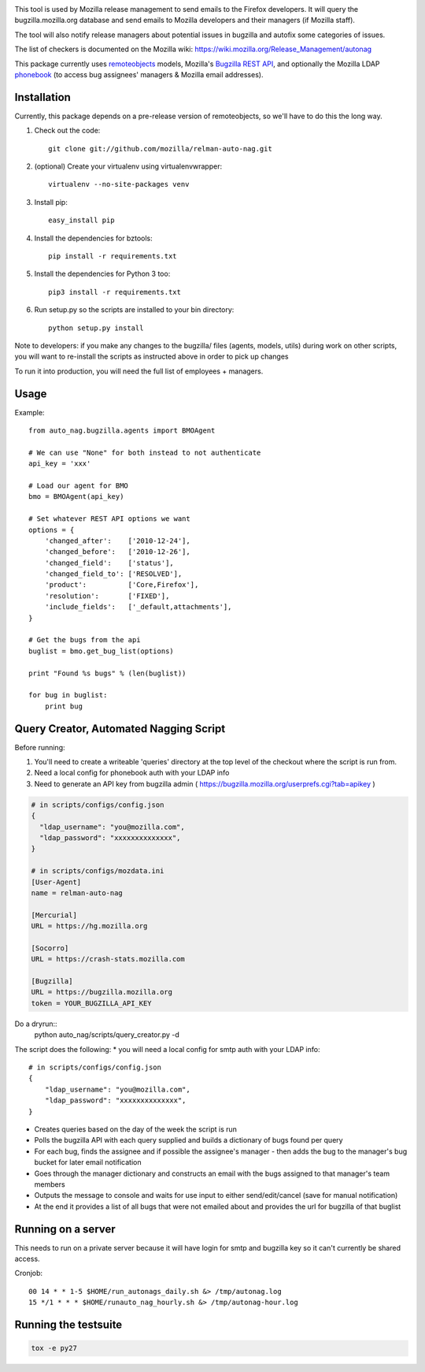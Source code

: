 .. image:: https://travis-ci.org/mozilla/relman-auto-nag.svg?branch=master
    :target: https://travis-ci.org/mozilla/relman-auto-nag
.. image:: https://coveralls.io/repos/github/mozilla/relman-auto-nag/badge.svg
    :target: https://coveralls.io/github/mozilla/relman-auto-nag

    
This tool is used by Mozilla release management to send emails to the Firefox developers. It will query the bugzilla.mozilla.org database and send emails to Mozilla developers and their managers (if Mozilla staff).

The tool will also notify release managers about potential issues in bugzilla and autofix some categories of issues.

The list of checkers is documented on the Mozilla wiki: 
https://wiki.mozilla.org/Release_Management/autonag


This package currently uses `remoteobjects <https://github.com/saymedia/remoteobjects>`_ models, Mozilla's `Bugzilla REST API <https://wiki.mozilla.org/Bugzilla:REST_API>`_, and optionally the Mozilla LDAP `phonebook <https://github.com/mozilla/mobile-phonebook>`_ (to access bug assignees' managers & Mozilla email addresses).


Installation
------------

Currently, this package depends on a pre-release version of remoteobjects, so
we'll have to do this the long way.

#. Check out the code::

    git clone git://github.com/mozilla/relman-auto-nag.git

#. (optional) Create your virtualenv using virtualenvwrapper::

    virtualenv --no-site-packages venv

#. Install pip::

    easy_install pip

#. Install the dependencies for bztools::

    pip install -r requirements.txt

#. Install the dependencies for Python 3 too::

    pip3 install -r requirements.txt

#. Run setup.py so the scripts are installed to your bin directory::

    python setup.py install

Note to developers: if you make any changes to the bugzilla/ files (agents, models, utils) during
work on other scripts, you will want to re-install the scripts as instructed above in order to pick
up changes

To run it into production, you will need the full list of employees + managers.

Usage
----------

Example::

    from auto_nag.bugzilla.agents import BMOAgent

    # We can use "None" for both instead to not authenticate
    api_key = 'xxx'

    # Load our agent for BMO
    bmo = BMOAgent(api_key)

    # Set whatever REST API options we want
    options = {
        'changed_after':    ['2010-12-24'],
        'changed_before':   ['2010-12-26'],
        'changed_field':    ['status'],
        'changed_field_to': ['RESOLVED'],
        'product':          ['Core,Firefox'],
        'resolution':       ['FIXED'],
        'include_fields':   ['_default,attachments'],
    }

    # Get the bugs from the api
    buglist = bmo.get_bug_list(options)

    print "Found %s bugs" % (len(buglist))

    for bug in buglist:
        print bug

Query Creator, Automated Nagging Script
---------------------------------------

Before running::

1. You'll need to create a writeable 'queries' directory at the top level of the checkout where the script is run from.
2. Need a local config for phonebook auth with your LDAP info
3. Need to generate an API key from bugzilla admin ( https://bugzilla.mozilla.org/userprefs.cgi?tab=apikey )

.. code-block:: bash

    # in scripts/configs/config.json
    {
      "ldap_username": "you@mozilla.com",
      "ldap_password": "xxxxxxxxxxxxxx",
    }

    # in scripts/configs/mozdata.ini
    [User-Agent]
    name = relman-auto-nag

    [Mercurial]
    URL = https://hg.mozilla.org

    [Socorro]
    URL = https://crash-stats.mozilla.com

    [Bugzilla]
    URL = https://bugzilla.mozilla.org
    token = YOUR_BUGZILLA_API_KEY

Do a dryrun::
    python auto_nag/scripts/query_creator.py -d

The script does the following:
* you will need a local config for smtp auth with your LDAP info::
    # in scripts/configs/config.json
    {
        "ldap_username": "you@mozilla.com",
        "ldap_password": "xxxxxxxxxxxxxx",
    }
* Creates queries based on the day of the week the script is run
* Polls the bugzilla API with each query supplied and builds a dictionary of bugs found per query
* For each bug, finds the assignee and if possible the assignee's manager - then adds the bug to the manager's bug bucket for later email notification
* Goes through the manager dictionary and constructs an email with the bugs assigned to that manager's team members
* Outputs the message to console and waits for use input to either send/edit/cancel (save for manual notification)
* At the end it provides a list of all bugs that were not emailed about and provides the url for bugzilla of that buglist


Running on a server
-------------------

This needs to run on a private server because it will have login for smtp and bugzilla key so it can't currently be shared access.

Cronjob::

  00 14 * * 1-5 $HOME/run_autonags_daily.sh &> /tmp/autonag.log
  15 */1 * * * $HOME/runauto_nag_hourly.sh &> /tmp/autonag-hour.log


Running the testsuite
---------------------

.. code-block:: bash

    tox -e py27
